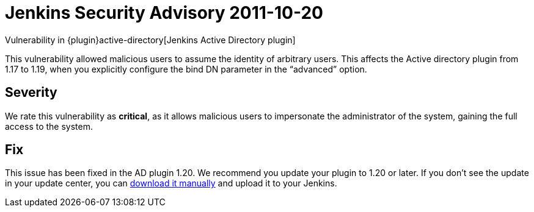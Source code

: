 = Jenkins Security Advisory 2011-10-20
:kind: plugin

Vulnerability in {plugin}active-directory[Jenkins Active Directory plugin]

This vulnerability allowed malicious users to assume the identity of arbitrary users.
This affects the Active directory plugin from 1.17 to 1.19, when you explicitly configure the bind DN parameter in the “advanced” option.

== Severity

We rate this vulnerability as *critical*, as it allows malicious users to impersonate the administrator of the system, gaining the full access to the system.

== Fix

This issue has been fixed in the AD plugin 1.20.
We recommend you update your plugin to 1.20 or later.
If you don’t see the update in your update center, you can link:https://updates.jenkins-ci.org/download/plugins/active-directory/1.20/active-directory.hpi[download it manually] and upload it to your Jenkins.
